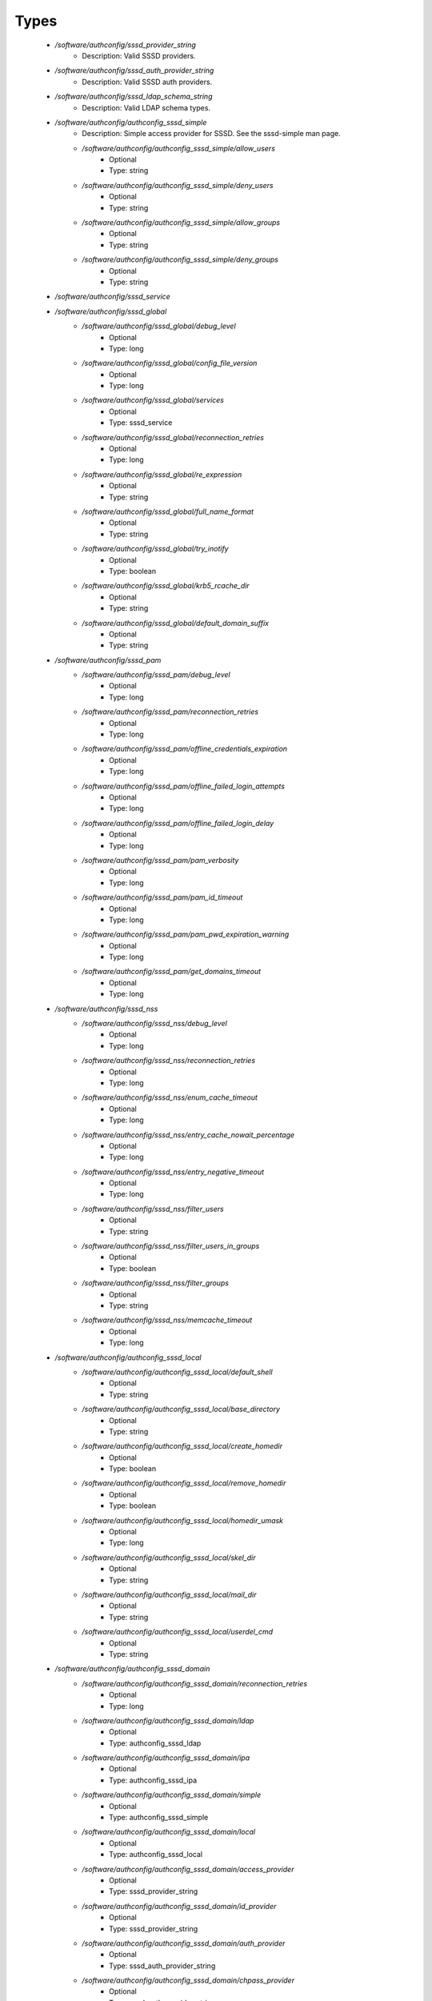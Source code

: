 
Types
-----

 - `/software/authconfig/sssd_provider_string`
    - Description: Valid SSSD providers.
 - `/software/authconfig/sssd_auth_provider_string`
    - Description: Valid SSSD auth providers.
 - `/software/authconfig/sssd_ldap_schema_string`
    - Description: Valid LDAP schema types.
 - `/software/authconfig/authconfig_sssd_simple`
    - Description: Simple access provider for SSSD.  See the sssd-simple man page.
    - `/software/authconfig/authconfig_sssd_simple/allow_users`
        - Optional
        - Type: string
    - `/software/authconfig/authconfig_sssd_simple/deny_users`
        - Optional
        - Type: string
    - `/software/authconfig/authconfig_sssd_simple/allow_groups`
        - Optional
        - Type: string
    - `/software/authconfig/authconfig_sssd_simple/deny_groups`
        - Optional
        - Type: string
 - `/software/authconfig/sssd_service`
 - `/software/authconfig/sssd_global`
    - `/software/authconfig/sssd_global/debug_level`
        - Optional
        - Type: long
    - `/software/authconfig/sssd_global/config_file_version`
        - Optional
        - Type: long
    - `/software/authconfig/sssd_global/services`
        - Optional
        - Type: sssd_service
    - `/software/authconfig/sssd_global/reconnection_retries`
        - Optional
        - Type: long
    - `/software/authconfig/sssd_global/re_expression`
        - Optional
        - Type: string
    - `/software/authconfig/sssd_global/full_name_format`
        - Optional
        - Type: string
    - `/software/authconfig/sssd_global/try_inotify`
        - Optional
        - Type: boolean
    - `/software/authconfig/sssd_global/krb5_rcache_dir`
        - Optional
        - Type: string
    - `/software/authconfig/sssd_global/default_domain_suffix`
        - Optional
        - Type: string
 - `/software/authconfig/sssd_pam`
    - `/software/authconfig/sssd_pam/debug_level`
        - Optional
        - Type: long
    - `/software/authconfig/sssd_pam/reconnection_retries`
        - Optional
        - Type: long
    - `/software/authconfig/sssd_pam/offline_credentials_expiration`
        - Optional
        - Type: long
    - `/software/authconfig/sssd_pam/offline_failed_login_attempts`
        - Optional
        - Type: long
    - `/software/authconfig/sssd_pam/offline_failed_login_delay`
        - Optional
        - Type: long
    - `/software/authconfig/sssd_pam/pam_verbosity`
        - Optional
        - Type: long
    - `/software/authconfig/sssd_pam/pam_id_timeout`
        - Optional
        - Type: long
    - `/software/authconfig/sssd_pam/pam_pwd_expiration_warning`
        - Optional
        - Type: long
    - `/software/authconfig/sssd_pam/get_domains_timeout`
        - Optional
        - Type: long
 - `/software/authconfig/sssd_nss`
    - `/software/authconfig/sssd_nss/debug_level`
        - Optional
        - Type: long
    - `/software/authconfig/sssd_nss/reconnection_retries`
        - Optional
        - Type: long
    - `/software/authconfig/sssd_nss/enum_cache_timeout`
        - Optional
        - Type: long
    - `/software/authconfig/sssd_nss/entry_cache_nowait_percentage`
        - Optional
        - Type: long
    - `/software/authconfig/sssd_nss/entry_negative_timeout`
        - Optional
        - Type: long
    - `/software/authconfig/sssd_nss/filter_users`
        - Optional
        - Type: string
    - `/software/authconfig/sssd_nss/filter_users_in_groups`
        - Optional
        - Type: boolean
    - `/software/authconfig/sssd_nss/filter_groups`
        - Optional
        - Type: string
    - `/software/authconfig/sssd_nss/memcache_timeout`
        - Optional
        - Type: long
 - `/software/authconfig/authconfig_sssd_local`
    - `/software/authconfig/authconfig_sssd_local/default_shell`
        - Optional
        - Type: string
    - `/software/authconfig/authconfig_sssd_local/base_directory`
        - Optional
        - Type: string
    - `/software/authconfig/authconfig_sssd_local/create_homedir`
        - Optional
        - Type: boolean
    - `/software/authconfig/authconfig_sssd_local/remove_homedir`
        - Optional
        - Type: boolean
    - `/software/authconfig/authconfig_sssd_local/homedir_umask`
        - Optional
        - Type: long
    - `/software/authconfig/authconfig_sssd_local/skel_dir`
        - Optional
        - Type: string
    - `/software/authconfig/authconfig_sssd_local/mail_dir`
        - Optional
        - Type: string
    - `/software/authconfig/authconfig_sssd_local/userdel_cmd`
        - Optional
        - Type: string
 - `/software/authconfig/authconfig_sssd_domain`
    - `/software/authconfig/authconfig_sssd_domain/reconnection_retries`
        - Optional
        - Type: long
    - `/software/authconfig/authconfig_sssd_domain/ldap`
        - Optional
        - Type: authconfig_sssd_ldap
    - `/software/authconfig/authconfig_sssd_domain/ipa`
        - Optional
        - Type: authconfig_sssd_ipa
    - `/software/authconfig/authconfig_sssd_domain/simple`
        - Optional
        - Type: authconfig_sssd_simple
    - `/software/authconfig/authconfig_sssd_domain/local`
        - Optional
        - Type: authconfig_sssd_local
    - `/software/authconfig/authconfig_sssd_domain/access_provider`
        - Optional
        - Type: sssd_provider_string
    - `/software/authconfig/authconfig_sssd_domain/id_provider`
        - Optional
        - Type: sssd_provider_string
    - `/software/authconfig/authconfig_sssd_domain/auth_provider`
        - Optional
        - Type: sssd_auth_provider_string
    - `/software/authconfig/authconfig_sssd_domain/chpass_provider`
        - Optional
        - Type: sssd_auth_provider_string
    - `/software/authconfig/authconfig_sssd_domain/debug_level`
        - Optional
        - Type: long
    - `/software/authconfig/authconfig_sssd_domain/sudo_provider`
        - Optional
        - Type: string
    - `/software/authconfig/authconfig_sssd_domain/selinux_provider`
        - Optional
        - Type: string
    - `/software/authconfig/authconfig_sssd_domain/subdomains_provider`
        - Optional
        - Type: string
    - `/software/authconfig/authconfig_sssd_domain/autofs_provider`
        - Optional
        - Type: string
    - `/software/authconfig/authconfig_sssd_domain/hostid_provider`
        - Optional
        - Type: string
    - `/software/authconfig/authconfig_sssd_domain/re_expression`
        - Optional
        - Type: string
    - `/software/authconfig/authconfig_sssd_domain/full_name_format`
        - Optional
        - Type: string
    - `/software/authconfig/authconfig_sssd_domain/lookup_family_order`
        - Optional
        - Type: string
    - `/software/authconfig/authconfig_sssd_domain/dns_resolver_timeout`
        - Optional
        - Type: long
    - `/software/authconfig/authconfig_sssd_domain/dns_discovery_domain`
        - Optional
        - Type: string
    - `/software/authconfig/authconfig_sssd_domain/override_gid`
        - Optional
        - Type: long
    - `/software/authconfig/authconfig_sssd_domain/case_sensitive`
        - Optional
        - Type: boolean
    - `/software/authconfig/authconfig_sssd_domain/proxy_fast_alias`
        - Optional
        - Type: boolean
    - `/software/authconfig/authconfig_sssd_domain/subdomain_homedir`
        - Optional
        - Type: string
    - `/software/authconfig/authconfig_sssd_domain/proxy_pam_target`
        - Optional
        - Type: string
    - `/software/authconfig/authconfig_sssd_domain/proxy_lib_name`
        - Optional
        - Type: string
    - `/software/authconfig/authconfig_sssd_domain/min_id`
        - Optional
        - Type: long
    - `/software/authconfig/authconfig_sssd_domain/max_id`
        - Optional
        - Type: long
    - `/software/authconfig/authconfig_sssd_domain/enumerate`
        - Optional
        - Type: boolean
    - `/software/authconfig/authconfig_sssd_domain/timeout`
        - Optional
        - Type: long
    - `/software/authconfig/authconfig_sssd_domain/force_timeout`
        - Optional
        - Type: long
    - `/software/authconfig/authconfig_sssd_domain/entry_cache_timeout`
        - Optional
        - Type: long
    - `/software/authconfig/authconfig_sssd_domain/entry_cache_user_timeout`
        - Optional
        - Type: long
    - `/software/authconfig/authconfig_sssd_domain/entry_cache_group_timeout`
        - Optional
        - Type: long
    - `/software/authconfig/authconfig_sssd_domain/entry_cache_netgroup_timeout`
        - Optional
        - Type: long
    - `/software/authconfig/authconfig_sssd_domain/entry_cache_service_timeout`
        - Optional
        - Type: long
    - `/software/authconfig/authconfig_sssd_domain/entry_cache_sudo_timeout`
        - Optional
        - Type: long
    - `/software/authconfig/authconfig_sssd_domain/entry_cache_autofs_timeout`
        - Optional
        - Type: long
    - `/software/authconfig/authconfig_sssd_domain/refresh_expired_interval`
        - Optional
        - Type: long
    - `/software/authconfig/authconfig_sssd_domain/cache_credentials`
        - Optional
        - Type: boolean
    - `/software/authconfig/authconfig_sssd_domain/account_cache_expiration`
        - Optional
        - Type: long
    - `/software/authconfig/authconfig_sssd_domain/pwd_expiration_warning`
        - Optional
        - Type: long
    - `/software/authconfig/authconfig_sssd_domain/ldap_schema`
        - Optional
        - Type: sssd_ldap_schema_string
    - `/software/authconfig/authconfig_sssd_domain/ldap_group_name`
        - Optional
        - Type: string
    - `/software/authconfig/authconfig_sssd_domain/ldap_referrals`
        - Optional
        - Type: boolean
    - `/software/authconfig/authconfig_sssd_domain/ldap_sasl_mech`
        - Optional
        - Type: string
    - `/software/authconfig/authconfig_sssd_domain/ldap_sasl_authid`
        - Optional
        - Type: string
    - `/software/authconfig/authconfig_sssd_domain/ldap_id_mapping`
        - Optional
        - Type: boolean
    - `/software/authconfig/authconfig_sssd_domain/ldap_search_base`
        - Optional
        - Type: string
    - `/software/authconfig/authconfig_sssd_domain/ldap_account_expire_policy`
        - Optional
        - Type: string
    - `/software/authconfig/authconfig_sssd_domain/ldap_access_order`
        - Optional
        - Type: string
    - `/software/authconfig/authconfig_sssd_domain/ldap_krb5_keytab`
        - Optional
        - Type: string
    - `/software/authconfig/authconfig_sssd_domain/krb5_realm`
        - Optional
        - Type: string
    - `/software/authconfig/authconfig_sssd_domain/krb5_use_enterprise_principal`
        - Optional
        - Type: boolean
    - `/software/authconfig/authconfig_sssd_domain/krb5_use_kdcinfo`
        - Optional
        - Type: boolean
    - `/software/authconfig/authconfig_sssd_domain/ad_enable_gc`
        - Optional
        - Type: boolean
    - `/software/authconfig/authconfig_sssd_domain/ad_domain`
        - Optional
        - Type: string
    - `/software/authconfig/authconfig_sssd_domain/ad_enabled_domains`
        - Optional
        - Type: string
    - `/software/authconfig/authconfig_sssd_domain/ad_gpo_access_control`
        - Optional
        - Type: string
 - `/software/authconfig/authconfig_method_sssd_type`
    - `/software/authconfig/authconfig_method_sssd_type/nssonly`
        - Optional
        - Type: boolean
    - `/software/authconfig/authconfig_method_sssd_type/domains`
        - Optional
        - Type: authconfig_sssd_domain
    - `/software/authconfig/authconfig_method_sssd_type/global`
        - Optional
        - Type: sssd_global
    - `/software/authconfig/authconfig_method_sssd_type/pam`
        - Optional
        - Type: sssd_pam
    - `/software/authconfig/authconfig_method_sssd_type/nss`
        - Optional
        - Type: sssd_nss
